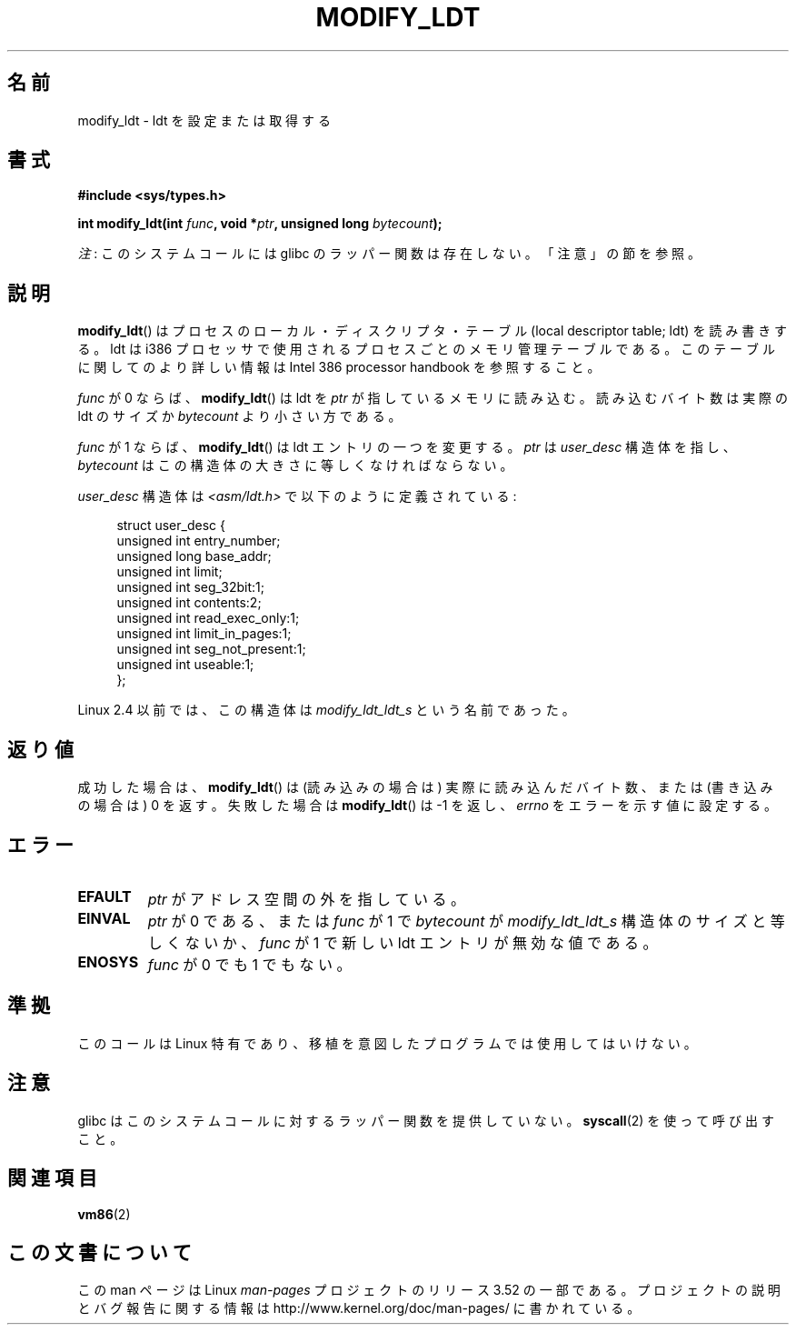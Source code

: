 .\" Copyright (c) 1995 Michael Chastain (mec@duracef.shout.net), 22 July 1995.
.\"
.\" %%%LICENSE_START(GPLv2+_DOC_FULL)
.\" This is free documentation; you can redistribute it and/or
.\" modify it under the terms of the GNU General Public License as
.\" published by the Free Software Foundation; either version 2 of
.\" the License, or (at your option) any later version.
.\"
.\" The GNU General Public License's references to "object code"
.\" and "executables" are to be interpreted as the output of any
.\" document formatting or typesetting system, including
.\" intermediate and printed output.
.\"
.\" This manual is distributed in the hope that it will be useful,
.\" but WITHOUT ANY WARRANTY; without even the implied warranty of
.\" MERCHANTABILITY or FITNESS FOR A PARTICULAR PURPOSE.  See the
.\" GNU General Public License for more details.
.\"
.\" You should have received a copy of the GNU General Public
.\" License along with this manual; if not, see
.\" <http://www.gnu.org/licenses/>.
.\" %%%LICENSE_END
.\"
.\"*******************************************************************
.\"
.\" This file was generated with po4a. Translate the source file.
.\"
.\"*******************************************************************
.TH MODIFY_LDT 2 2012\-07\-13 Linux "Linux Programmer's Manual"
.SH 名前
modify_ldt \- ldt を設定または取得する
.SH 書式
.nf
\fB#include <sys/types.h>\fP
.sp
\fBint modify_ldt(int \fP\fIfunc\fP\fB, void *\fP\fIptr\fP\fB, unsigned long \fP\fIbytecount\fP\fB);\fP
.fi

\fI注\fP: このシステムコールには glibc のラッパー関数は存在しない。「注意」の節を参照。
.SH 説明
\fBmodify_ldt\fP()  はプロセスのローカル・ディスクリプタ・テーブル (local descriptor table; ldt)
を読み書きする。 ldt は i386 プロセッサで使用されるプロセスごとのメモリ管理テーブルである。 このテーブルに関してのより詳しい情報は
Intel 386 processor handbook を 参照すること。
.PP
\fIfunc\fP が 0 ならば、 \fBmodify_ldt\fP()  は ldt を \fIptr\fP が指しているメモリに読み込む。
読み込むバイト数は実際の ldt のサイズか \fIbytecount\fP より小さい方である。
.PP
.\"
.\" FIXME ? say something about func == 2 and func == 0x11?
.\" In Linux 2.4, func == 2 returned "the default ldt"
.\" In Linux 2.6, func == 2 is a nop, returning a zeroed out structure.
.\" Linux 2.4 and 2.6 implement an operation for func == 0x11
\fIfunc\fP が 1 ならば、 \fBmodify_ldt\fP()  は ldt エントリの一つを変更する。 \fIptr\fP は \fIuser_desc\fP
構造体を指し、 \fIbytecount\fP はこの構造体の大きさに等しくなければならない。

\fIuser_desc\fP 構造体は \fI<asm/ldt.h>\fP で以下のように定義されている:
.in +4n
.nf

struct user_desc {
    unsigned int  entry_number;
    unsigned long base_addr;
    unsigned int  limit;
    unsigned int  seg_32bit:1;
    unsigned int  contents:2;
    unsigned int  read_exec_only:1;
    unsigned int  limit_in_pages:1;
    unsigned int  seg_not_present:1;
    unsigned int  useable:1;
};
.fi
.in
.PP
.\" .PP
.\" The ldt is specific for the calling process. Any attempts to change
.\" the ldt to include the address space of another process or the kernel
.\" will result in a segmentation violation when trying to access the memory
.\" outside of the process address space. The memory protection is enforced
.\" at the paging layer.
Linux 2.4 以前では、この構造体は \fImodify_ldt_ldt_s\fP という名前であった。
.SH 返り値
成功した場合は、 \fBmodify_ldt\fP()  は (読み込みの場合は) 実際に読み込んだバイト数、 または (書き込みの場合は) 0 を返す。
失敗した場合は \fBmodify_ldt\fP()  は \-1 を返し、 \fIerrno\fP をエラーを示す値に設定する。
.SH エラー
.TP 
\fBEFAULT\fP
\fIptr\fP がアドレス空間の外を指している。
.TP 
\fBEINVAL\fP
\fIptr\fP が 0 である、 または \fIfunc\fP が 1 で \fIbytecount\fP が \fImodify_ldt_ldt_s\fP
構造体のサイズと等しくないか、 \fIfunc\fP が 1 で新しい ldt エントリが無効な値である。
.TP 
\fBENOSYS\fP
\fIfunc\fP が 0 でも 1 でもない。
.SH 準拠
このコールは Linux 特有であり、移植を意図したプログラムでは 使用してはいけない。
.SH 注意
glibc はこのシステムコールに対するラッパー関数を提供していない。 \fBsyscall\fP(2)  を使って呼び出すこと。
.SH 関連項目
\fBvm86\fP(2)
.SH この文書について
この man ページは Linux \fIman\-pages\fP プロジェクトのリリース 3.52 の一部
である。プロジェクトの説明とバグ報告に関する情報は
http://www.kernel.org/doc/man\-pages/ に書かれている。
